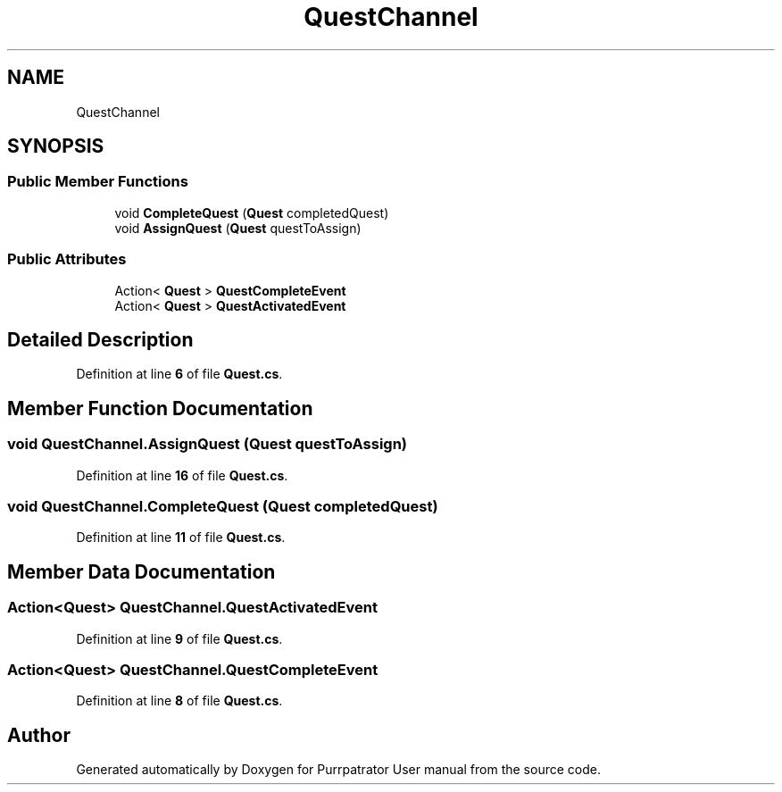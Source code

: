 .TH "QuestChannel" 3 "Mon Apr 18 2022" "Purrpatrator User manual" \" -*- nroff -*-
.ad l
.nh
.SH NAME
QuestChannel
.SH SYNOPSIS
.br
.PP
.SS "Public Member Functions"

.in +1c
.ti -1c
.RI "void \fBCompleteQuest\fP (\fBQuest\fP completedQuest)"
.br
.ti -1c
.RI "void \fBAssignQuest\fP (\fBQuest\fP questToAssign)"
.br
.in -1c
.SS "Public Attributes"

.in +1c
.ti -1c
.RI "Action< \fBQuest\fP > \fBQuestCompleteEvent\fP"
.br
.ti -1c
.RI "Action< \fBQuest\fP > \fBQuestActivatedEvent\fP"
.br
.in -1c
.SH "Detailed Description"
.PP 
Definition at line \fB6\fP of file \fBQuest\&.cs\fP\&.
.SH "Member Function Documentation"
.PP 
.SS "void QuestChannel\&.AssignQuest (\fBQuest\fP questToAssign)"

.PP
Definition at line \fB16\fP of file \fBQuest\&.cs\fP\&.
.SS "void QuestChannel\&.CompleteQuest (\fBQuest\fP completedQuest)"

.PP
Definition at line \fB11\fP of file \fBQuest\&.cs\fP\&.
.SH "Member Data Documentation"
.PP 
.SS "Action<\fBQuest\fP> QuestChannel\&.QuestActivatedEvent"

.PP
Definition at line \fB9\fP of file \fBQuest\&.cs\fP\&.
.SS "Action<\fBQuest\fP> QuestChannel\&.QuestCompleteEvent"

.PP
Definition at line \fB8\fP of file \fBQuest\&.cs\fP\&.

.SH "Author"
.PP 
Generated automatically by Doxygen for Purrpatrator User manual from the source code\&.
